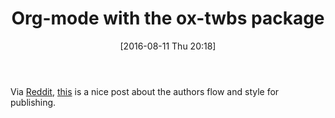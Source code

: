 #+BLOG: wisdomandwonder
#+POSTID: 10351
#+DATE: [2016-08-11 Thu 20:18]
#+OPTIONS: toc:nil num:nil todo:nil pri:nil tags:nil ^:nil
#+CATEGORY: Article
#+TAGS: Babel, Emacs, Ide, Lisp, Literate Programming, Programming Language, Reproducible research, elisp, org-mode
#+TITLE: Org-mode with the ox-twbs package

Via [[https://www.reddit.com/r/emacs/comments/41o2xq/quick_intro_to_produce_nice_html_docs_with_org/][Reddit]], [[http://clubctrl.com/org/prog/howto.html][this]] is a nice post about the authors flow and style for
publishing.
